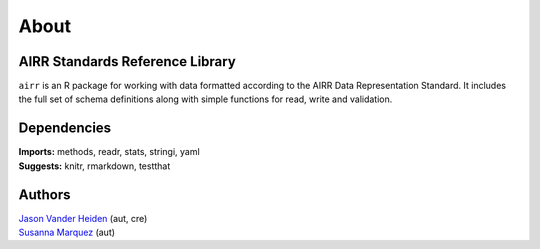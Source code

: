 About
=====

AIRR Standards Reference Library
--------------------------------

``airr`` is an R package for working with data formatted according to
the AIRR Data Representation Standard. It includes the full set of
schema definitions along with simple functions for read, write and
validation.

Dependencies
------------

| **Imports:** methods, readr, stats, stringi, yaml
| **Suggests:** knitr, rmarkdown, testthat

Authors
-------

| `Jason Vander Heiden <mailto:jason.vanderheiden@yale.edu>`__ (aut,
  cre)
| `Susanna Marquez <mailto:susanna.marquez@yale.edu>`__ (aut)
